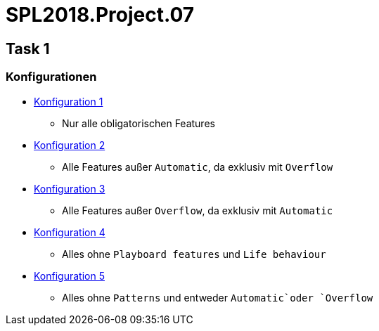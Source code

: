 = SPL2018.Project.07

== Task 1

=== Konfigurationen
* link:configs/default.xml[Konfiguration 1]
    ** Nur alle obligatorischen Features
* link:configs/config2.xml[Konfiguration 2]
    ** Alle Features außer `Automatic`, da exklusiv mit `Overflow`
* link:configs/config3.xml[Konfiguration 3]
    ** Alle Features außer `Overflow`, da exklusiv mit `Automatic`
* link:configs/config4.xml[Konfiguration 4]
    ** Alles ohne `Playboard features` und `Life behaviour`
* link:configs/config5.xml[Konfiguration 5]
    ** Alles ohne `Patterns` und entweder `Automatic`oder `Overflow`

